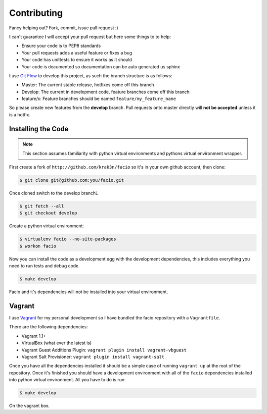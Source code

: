 Contributing
============

Fancy helping out? Fork, commit, issue pull request :)

I can't guarantee I will accept your pull request but here some things to to
help:

* Ensure your code is to PEP8 standards
* Your pull requests adds a useful feature or fixes a bug
* Your code has unittests to ensure it works as it should
* Your code is documented so documentation can be auto generated us sphinx

I use `Git Flow`_ to develop this project, as such the branch structure is as
follows:

* Master: The current stable release, hotfixes come off this branch
* Develop: The current in development code, feature branches come off this
  branch
* feature/x: Feature branches should be named ``feature/my_feature_name``

So please create new features from the **develop** branch. Pull requests onto
master directly will **not be accepted** unless it is a hotfix.

Installing the Code
-------------------

.. note::

    This section assumes familiarity with python virtual environments and
    pythons virtual environment wrapper.

First create a fork of ``http://github.com/krak3n/facio`` so it's in your own
github account, then clone:

.. code-block:: none

    $ git clone git@github.com:you/facio.git

Once cloned switch to the develop branchL

.. code-block:: none

    $ git fetch --all
    $ git checkout develop

Create a python virtual environment:

.. code-block:: none

    $ virtualenv facio --no-site-packages
    $ workon facio

Now you can install the code as a development egg with the development
dependencies, this includes everything you need to run tests and debug code.

.. code-block:: none

    $ make develop

Facio and it's dependencies will not be installed into your virtual
environment.

Vagrant
-------

I use `Vagrant`_ for my personal development so I have bundled the facio
repository with a ``Vagrantfile``.

There are the following dependencies:

* Vagrant 1.1+
* VirtualBox (what ever the latest is)
* Vagrant Guest Additions Plugin: ``vagrant plugin install vagrant-vbguest``
* Vagrant Salt Provisioner: ``vagrant plugin install vagrant-salt``

Once you have all the dependencies installed it should be a simple case of
running ``vagrant up`` at the root of the repository. Once it's finished you
should have a development environment with all of the ``facio`` dependencies
installed into python virtual environment. All you have to do is run:

.. code-block:: none

    $ make develop

On the vagrant box.

.. _Git Flow: https://github.com/nvie/gitflow
.. _Vagrant: http://www.vagrantup.com/
